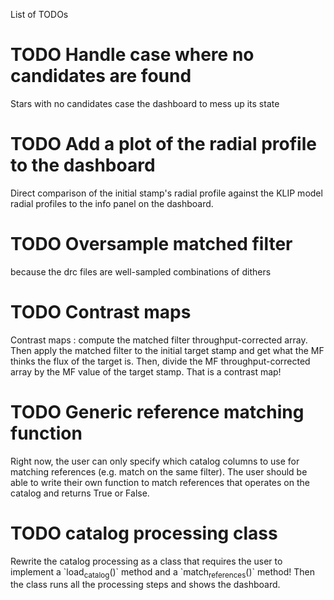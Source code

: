 List of TODOs

* TODO Handle case where no candidates are found
Stars with no candidates case the dashboard to mess up its state


* TODO Add a plot of the radial profile to the dashboard
Direct comparison of the initial stamp's radial profile against the KLIP model
radial profiles to the info panel on the dashboard.

* TODO Oversample matched filter
because the drc files are well-sampled combinations of dithers

* TODO Contrast maps
Contrast maps : compute the matched filter throughput-corrected array. Then
apply the matched filter to the initial target stamp and get what the MF thinks
the flux of the target is. Then, divide the MF throughput-corrected array by the
MF value of the target stamp. That is a contrast map!

* TODO Generic reference matching function
Right now, the user can only specify which catalog columns to use for matching
references (e.g. match on the same filter). The user should be able to write
their own function to match references that operates on the catalog and returns
True or False.

* TODO catalog processing class 
Rewrite the catalog processing as a class that requires the user to implement a
`load_catalog()` method and a `match_references()` method! Then the class runs
all the processing steps and shows the dashboard.
